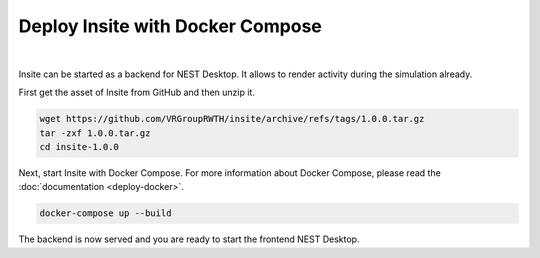 Deploy Insite with Docker Compose
=================================


.. image:: ../_static/img/logo/docker-compose-logo.png
  :width: 240px
  :alt: Docker Compose

|

Insite can be started as a backend for NEST Desktop.
It allows to render activity during the simulation already.

First get the asset of Insite from GitHub and then unzip it.

.. code-block:: bash

  wget https://github.com/VRGroupRWTH/insite/archive/refs/tags/1.0.0.tar.gz
  tar -zxf 1.0.0.tar.gz
  cd insite-1.0.0


Next, start Insite with Docker Compose.
For more information about Docker Compose, please read the :doc:`documentation <deploy-docker>`.

.. code-block:: bash

  docker-compose up --build

The backend is now served and you are ready to start the frontend NEST Desktop.
